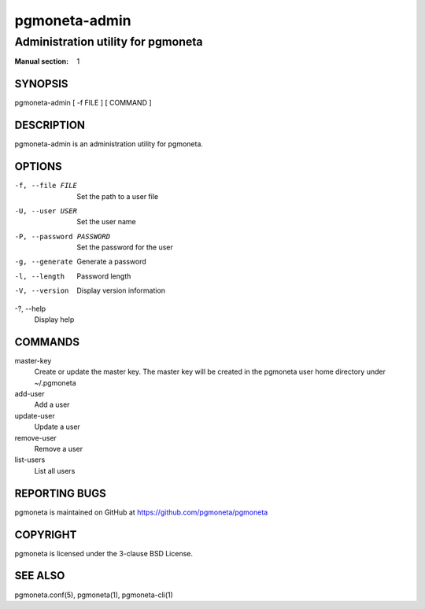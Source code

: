 ==============
pgmoneta-admin
==============

-----------------------------------
Administration utility for pgmoneta
-----------------------------------

:Manual section: 1

SYNOPSIS
========

pgmoneta-admin [ -f FILE ] [ COMMAND ]

DESCRIPTION
===========

pgmoneta-admin is an administration utility for pgmoneta.

OPTIONS
=======

-f, --file FILE
  Set the path to a user file

-U, --user USER
  Set the user name

-P, --password PASSWORD
  Set the password for the user

-g, --generate
  Generate a password

-l, --length
  Password length

-V, --version
  Display version information

-?, --help
  Display help

COMMANDS
========

master-key
  Create or update the master key. The master key will be created in the pgmoneta user home directory under ~/.pgmoneta

add-user
  Add a user

update-user
  Update a user

remove-user
  Remove a user

list-users
  List all users

REPORTING BUGS
==============

pgmoneta is maintained on GitHub at https://github.com/pgmoneta/pgmoneta

COPYRIGHT
=========

pgmoneta is licensed under the 3-clause BSD License.

SEE ALSO
========

pgmoneta.conf(5), pgmoneta(1), pgmoneta-cli(1)
